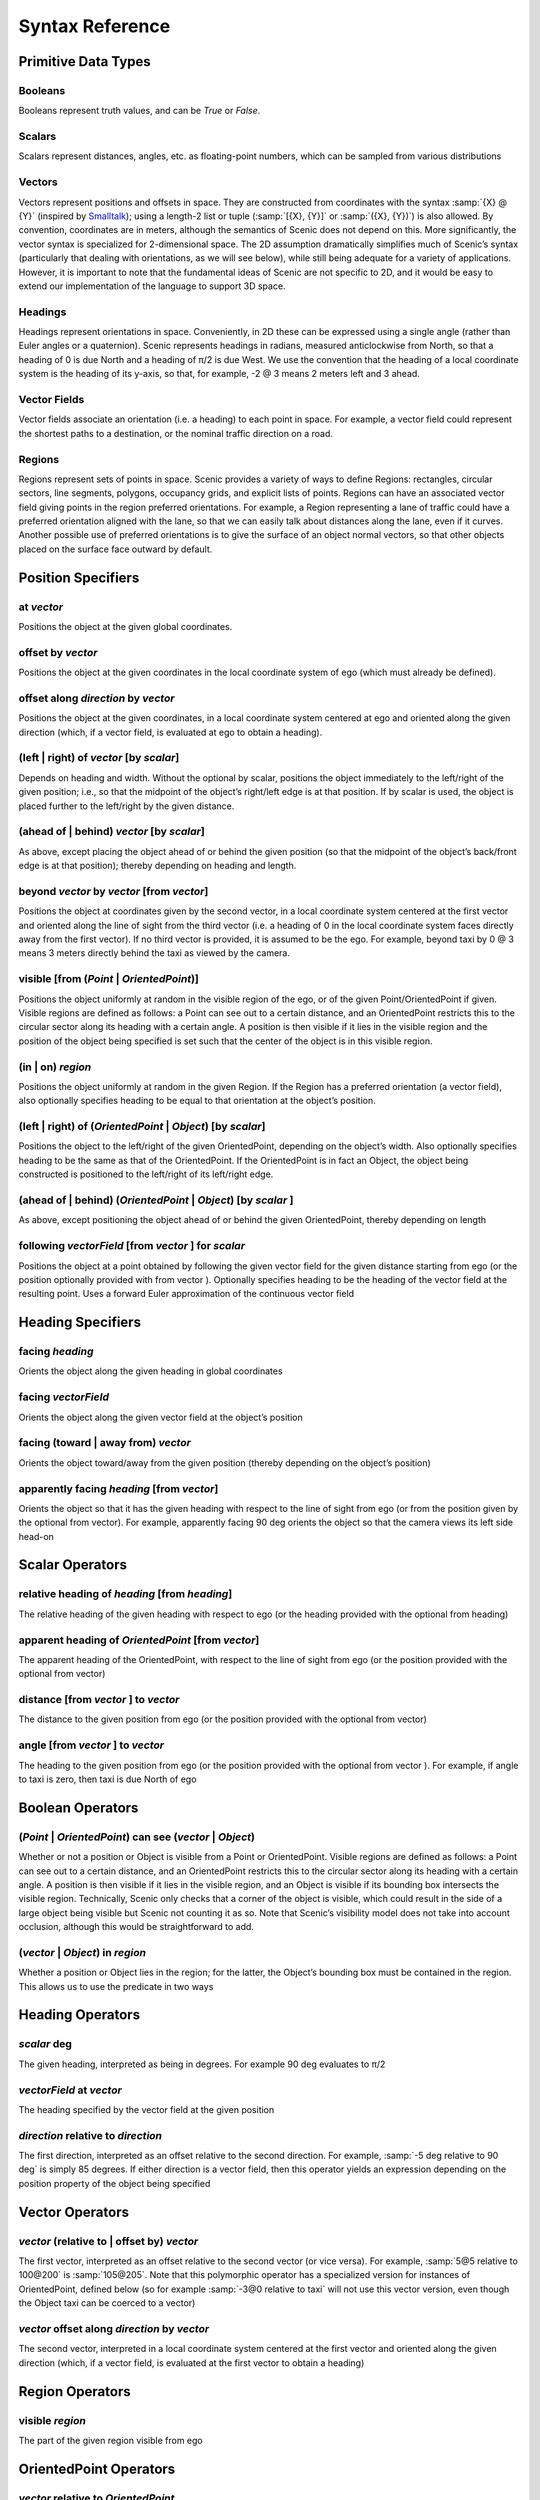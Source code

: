 ..  _syntax_details:

****************
Syntax Reference
****************

Primitive Data Types
====================

.. _Booleans:

Booleans
--------
Booleans represent truth values, and can be `True` or `False`.

.. _Scalars:

Scalars
-------
Scalars represent distances, angles, etc. as floating-point numbers, which can be sampled from various distributions

.. _Vectors:

Vectors
-------
Vectors represent positions and offsets in space. They are constructed from coordinates with the syntax :samp:`{X} @ {Y}` (inspired by `Smalltalk <http://stephane.ducasse.free.fr/FreeBooks/BlueBook/Bluebook.pdf>`_); using a length-2 list or tuple (:samp:`[{X}, {Y}]` or :samp:`({X}, {Y})`) is also allowed.
By convention, coordinates are in meters, although the semantics of Scenic does not depend on this. More significantly, the vector syntax is specialized for 2-dimensional space. The 2D assumption dramatically simplifies much of Scenic’s syntax (particularly that dealing with orientations, as we will see below), while still being adequate for a variety of applications. However, it is important to note that the fundamental ideas of Scenic are not specific to 2D, and it would be easy to extend our implementation of the language to support 3D space.

.. _Headings:

Headings
--------
Headings represent orientations in space. Conveniently, in 2D these can be expressed using a single angle (rather than Euler angles or a quaternion). Scenic represents headings in radians, measured anticlockwise from North, so that a heading of 0 is due North and a heading of π/2 is due West. We use the convention that the heading of a local coordinate system is the heading of its y-axis, so that, for example, -2 @ 3 means 2 meters left and 3 ahead.

.. _Vector Fields:

Vector Fields
-------------
Vector fields associate an orientation (i.e. a heading) to each point in space. For example, a vector field could represent the shortest paths to a destination, or the nominal traffic direction on a road.

.. _Regions:

Regions
-------
Regions represent sets of points in space. Scenic provides a variety of ways to define Regions: rectangles, circular sectors, line segments, polygons, occupancy grids, and explicit lists of points. Regions can have an associated vector field giving points in the region preferred orientations. For example, a Region representing a lane of traffic could have a preferred orientation aligned with the lane, so that we can easily talk about distances along the lane, even if it curves. Another possible use of preferred orientations is to give the surface of an object normal vectors, so that other objects placed on the surface face outward by default.


Position Specifiers
===================

.. _at *vector*:

at *vector*
-----------
Positions the object at the given global coordinates.

.. _offset by *vector*:

offset by *vector*
------------------
Positions the object at the given coordinates in the local coordinate system of ego (which must already be defined).

.. _offset along *direction* by *vector*:

offset along *direction* by *vector*
------------------------------------
Positions the object at the given coordinates, in a local coordinate system centered at ego and oriented along the given direction (which, if a vector field, is evaluated at ego to obtain a heading).

.. _(left | right) of *vector* [by *scalar*]:

(left | right) of *vector* [by *scalar*]
----------------------------------------
Depends on heading and width. Without the optional by scalar, positions the object immediately to the left/right of the given position; i.e., so that the midpoint of the object’s right/left edge is at that position. If by scalar is used, the object is placed further to the left/right by the given distance.

.. _(ahead of | behind) *vector* [by *scalar*]:

(ahead of | behind) *vector* [by *scalar*]
--------------------------------------------
As above, except placing the object ahead of or behind the given position (so that the midpoint of the object’s back/front edge is at that position); thereby depending on heading and length.

.. _beyond *vector* by *vector* [from *vector*]:

beyond *vector* by *vector* [from *vector*]
--------------------------------------------
Positions the object at coordinates given by the second vector, in a local coordinate system centered at the first vector and oriented along the line of sight from the third vector (i.e. a heading of 0 in the local coordinate system faces directly away from the first vector). If no third vector is provided, it is assumed to be the ego. For example, beyond taxi by 0 @ 3 means 3 meters directly behind the taxi as viewed by the camera.

.. _visible [from (*Point* | *OrientedPoint*)]:

visible [from (*Point* | *OrientedPoint*)]
------------------------------------------
Positions the object uniformly at random in the visible region of the ego, or of the given Point/OrientedPoint if given. Visible regions are defined as follows: a Point can see out to a certain distance, and an OrientedPoint restricts this to the circular sector along its heading with a certain angle. A position is then visible if it lies in the visible region and the position of the object being specified is set such that the center of the object is in this visible region.

.. _(in | on) *region*:

(in | on) *region*
------------------
Positions the object uniformly at random in the given Region. If the Region has a preferred orientation (a vector field), also optionally specifies heading to be equal to that orientation at the object’s position.

.. _(left | right) of (*OrientedPoint* | *Object*) [by *scalar*]:

(left | right) of (*OrientedPoint* | *Object*) [by *scalar*]
------------------------------------------------------------
Positions the object to the left/right of the given OrientedPoint, depending on the object’s width. Also optionally specifies heading to be the same as that of the OrientedPoint. If the OrientedPoint is in fact an Object, the object being constructed is positioned to the left/right of its left/right edge.

.. _(ahead of | behind) (*OrientedPoint* | *Object*) [by *scalar* ]:

(ahead of | behind) (*OrientedPoint* | *Object*) [by *scalar* ]
---------------------------------------------------------------
As above, except positioning the object ahead of or behind the given OrientedPoint, thereby depending on length

.. _following *vectorField* [from *vector* ] for *scalar*:

following *vectorField* [from *vector* ] for *scalar*
-----------------------------------------------------
Positions the object at a point obtained by following the given vector field for the given distance starting from ego (or the position optionally provided with from vector ). Optionally specifies heading to be the heading of the vector field at the resulting point. Uses a forward Euler approximation of the continuous vector field


Heading Specifiers
==================

.. _facing *heading*:

facing *heading*
----------------
Orients the object along the given heading in global coordinates

.. _facing *vectorField*:

facing *vectorField*
--------------------
Orients the object along the given vector field at the object’s position

.. _facing (toward | away from) *vector*:

facing (toward | away from) *vector*
------------------------------------
Orients the object toward/away from the given position (thereby depending on the object’s position)

.. _apparently facing *heading* [from *vector*]:

apparently facing *heading* [from *vector*]
--------------------------------------------
Orients the object so that it has the given heading with respect to the line of sight from ego (or from the position given by the optional from vector). For example, apparently facing 90 deg orients the object so that the camera views its left side head-on


Scalar Operators
=================

.. _relative heading of *heading* [from *heading*]:

relative heading of *heading* [from *heading*]
----------------------------------------------
The relative heading of the given heading with respect to ego (or the heading provided with the optional from heading)

.. _apparent heading of *OrientedPoint* [from *vector*]:

apparent heading of *OrientedPoint* [from *vector*]
---------------------------------------------------
The apparent heading of the OrientedPoint, with respect to the line of sight from ego (or the position provided with the optional from vector)

.. _distance [from *vector* ] to *vector*:

distance [from *vector* ] to *vector*
-------------------------------------
The distance to the given position from ego (or the position provided with the optional from vector)

.. _angle [from *vector* ] to *vector*:

angle [from *vector* ] to *vector*
----------------------------------
The heading to the given position from ego (or the position provided with the optional from vector ). For example, if angle to taxi is zero, then taxi is due North of ego


Boolean Operators
==================

.. _(*Point* | *OrientedPoint*) can see (*vector* | *Object*):

(*Point* | *OrientedPoint*) can see (*vector* | *Object*)
---------------------------------------------------------
Whether or not a position or Object is visible from a Point or OrientedPoint. Visible regions are defined as follows: a Point can see out to a certain distance, and an OrientedPoint restricts this to the circular sector along its heading with a certain angle. A position is then visible if it lies in the visible region, and an Object is visible if its bounding box intersects the visible region. Technically, Scenic only checks that a corner of the object is visible, which could result in the side of a large object being visible but Scenic not counting it as so. Note that Scenic’s visibility model does not take into account occlusion, although this would be straightforward to add.

.. _(*vector* | *Object*) in *region*:

(*vector* | *Object*) in *region*
----------------------------------
Whether a position or Object lies in the region; for the latter, the Object’s bounding box must be contained in the region. This allows us to use the predicate in two ways


Heading Operators
=================

.. _*scalar* deg:

*scalar* deg
------------
The given heading, interpreted as being in degrees. For example 90 deg evaluates to π/2

.. _*vectorField* at *vector*:

*vectorField* at *vector*
-------------------------
The heading specified by the vector field at the given position

.. _*direction* relative to *direction*:

*direction* relative to *direction*
------------------------------------
The first direction, interpreted as an offset relative to the second direction. For example, :samp:`-5 deg relative to 90 deg` is simply 85 degrees. If either direction is a vector field, then this operator yields an expression depending on the position property of the object being specified


Vector Operators
================

.. _*vector* (relative to | offset by) *vector*:

*vector* (relative to | offset by) *vector*
--------------------------------------------
The first vector, interpreted as an offset relative to the second vector (or vice versa). For example, :samp:`5@5 relative to 100@200` is :samp:`105@205`. Note that this polymorphic operator has a specialized version for instances of OrientedPoint, defined below (so for example :samp:`-3@0 relative to taxi` will not use this vector version, even though the Object taxi can be coerced to a vector)

.. _*vector* offset along *direction* by *vector*:

*vector* offset along *direction* by *vector*
----------------------------------------------
The second vector, interpreted in a local coordinate system centered at the first vector and oriented along the given direction (which, if a vector field, is evaluated at the first vector to obtain a heading)

Region Operators
================

.. _visible *region*:

visible *region*
----------------
The part of the given region visible from ego

OrientedPoint Operators
=======================

.. _*vector* relative to *OrientedPoint*:

*vector* relative to *OrientedPoint*
-------------------------------------
The given vector, interpreted in the local coordinate system of the OrientedPoint. So for example :samp:`1 @ 2 relative to ego` is 1 meter to the right and 2 meters ahead of ego.

.. _*OrientedPoint* offset by *vector*:

*OrientedPoint* offset by *vector*
----------------------------------
Equivalent to vector relative to OrientedPoint above

.. _(front | back | left | right) of *Object*:

(front | back | left | right) of *Object*
-----------------------------------------
The midpoint of the corresponding edge of the bounding box of the Object, oriented along its heading

.. _(front | back) (left | right) of *Object*:


(front | back) (left | right) of *Object*
-----------------------------------------
The corresponding corner of the Object’s bounding box, also oriented along its heading

Standard Statements
===================

.. _import *module*:

import *module*
----------------
Imports a Scenic or Python module. This statement behaves as in Python, but when importing a Scenic module M it also imports any objects created and requirements imposed in M. Scenic also supports the form :samp:`from {module} import {identifier}, {...}` , which as in Python imports the module plus one or more identifiers from its namespace. Note that a Scenic module can only be imported at the top level, or in a top level try except block that does not create any objects. Python modules however, can be imported dynamically.

.. _param *identifier* = *value*, . . .:

param *identifier* = *value*, . . .
---------------------------------------
Defines global parameters of the scenario. These have no semantics in Scenic, simply having their values included as part of the generated scene, but provide a general-purpose way to encode arbitrary global information.
If multiple ``param`` statements define parameters with the same name, the last statement takes precedence, except that Scenic world models imported using the ``model`` statement do not override existing values for global parameters.
This allows models to define default values for parameters which can be overridden by particular scenarios.
Global parameters can also be overridden at the command line using the :option:`--param` option.
To access global parameters, you must access the appropriate field in the ``globalParameters`` object. For example, if you declare ``param carSize = 3``, you could then access this parameter later in the program via ``globalParameters.carSize``. If the parameter was not overriden, then this would evaluate to 3. If it was overriden, it would evaluate to whatever it was set to at compilation time.

.. _require *boolean*:

require *boolean*
------------------
Defines a hard requirement, requiring that the given condition hold in all instantiations of the scenario. As noted above, this is equivalent to an observe statement in other probabilistic programming languages.

.. _mutate *identifier*, . . . [by *number* ]:

mutate *identifier*, . . . [by *number* ]
------------------------------------------
Enables mutation of the given list of objects, adding Gaussian noise with the given standard deviation (default 1) to their position and heading properties. If no objects are specified, mutation applies to every Object already created.

Dynamic Statements
==================

.. _behavior *identifier*:

behavior *identifier*
---------------------
Defines a behaviour. These can also contain ``precondition`` and ``invariant`` statements. For more details, see the :ref:`dynamics` section.

.. _take *action*, ...:

take *action*, ...
------------------
Takes the action(s) specified and pass control to the simulator until the next timestep.

.. _do *behavior* [until *boolean*]:

do *behavior* [until *boolean*]
-------------------------------
Perform a behavior. If an ``until`` condition is specified then, the behavior will terminate when the condition is met.

.. _do *behavior* (for *scalar* seconds | for *scalar* steps):

do *behavior* (for *scalar* seconds | for *scalar* steps)
---------------------------------------------------------
Perform a behavior for a set number of simulation seconds/timesteps.

.. _interrupt when *boolean*:

interrupt when *boolean*
------------------------
Defines an interrupt for a behavior. For more details, see the :ref:`dynamics` section.

.. _abort:

abort
-----
Used in an interrupt to terminate the current behavior.

.. _require (always | eventually) *boolean*:

require (always | eventually) *boolean*
---------------------------------------
Require a condition hold at each timestep (``always``) or at some point during the simulation (``eventually``).

.. _monitor *identifier*:

monitor *identifier*
--------------------
Defines a monitor. For more details, see the :ref:`dynamics` section.

.. _terminate [when *boolean*]:

terminate [when *boolean*]
--------------------------
Terminates a simulation. If a conditional is added via the when keyword, the simulation is terminated when that conditional
evaluates to true.
